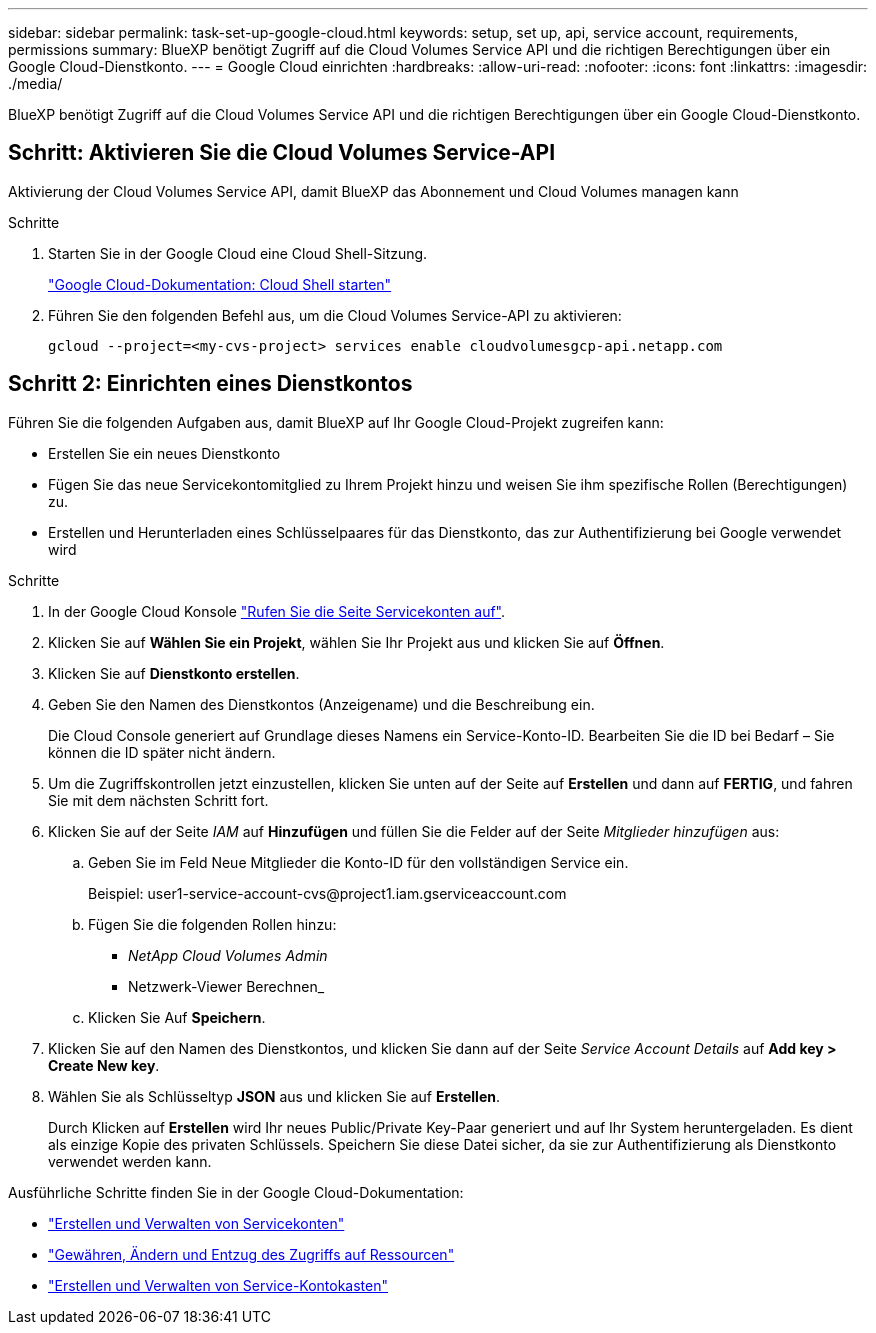 ---
sidebar: sidebar 
permalink: task-set-up-google-cloud.html 
keywords: setup, set up, api, service account, requirements, permissions 
summary: BlueXP benötigt Zugriff auf die Cloud Volumes Service API und die richtigen Berechtigungen über ein Google Cloud-Dienstkonto. 
---
= Google Cloud einrichten
:hardbreaks:
:allow-uri-read: 
:nofooter: 
:icons: font
:linkattrs: 
:imagesdir: ./media/


[role="lead"]
BlueXP benötigt Zugriff auf die Cloud Volumes Service API und die richtigen Berechtigungen über ein Google Cloud-Dienstkonto.



== Schritt: Aktivieren Sie die Cloud Volumes Service-API

Aktivierung der Cloud Volumes Service API, damit BlueXP das Abonnement und Cloud Volumes managen kann

.Schritte
. Starten Sie in der Google Cloud eine Cloud Shell-Sitzung.
+
https://cloud.google.com/shell/docs/launching-cloud-shell["Google Cloud-Dokumentation: Cloud Shell starten"^]

. Führen Sie den folgenden Befehl aus, um die Cloud Volumes Service-API zu aktivieren:
+
`gcloud --project=<my-cvs-project> services enable cloudvolumesgcp-api.netapp.com`





== Schritt 2: Einrichten eines Dienstkontos

Führen Sie die folgenden Aufgaben aus, damit BlueXP auf Ihr Google Cloud-Projekt zugreifen kann:

* Erstellen Sie ein neues Dienstkonto
* Fügen Sie das neue Servicekontomitglied zu Ihrem Projekt hinzu und weisen Sie ihm spezifische Rollen (Berechtigungen) zu.
* Erstellen und Herunterladen eines Schlüsselpaares für das Dienstkonto, das zur Authentifizierung bei Google verwendet wird


.Schritte
. In der Google Cloud Konsole https://console.cloud.google.com/iam-admin/serviceaccounts["Rufen Sie die Seite Servicekonten auf"^].
. Klicken Sie auf *Wählen Sie ein Projekt*, wählen Sie Ihr Projekt aus und klicken Sie auf *Öffnen*.
. Klicken Sie auf *Dienstkonto erstellen*.
. Geben Sie den Namen des Dienstkontos (Anzeigename) und die Beschreibung ein.
+
Die Cloud Console generiert auf Grundlage dieses Namens ein Service-Konto-ID. Bearbeiten Sie die ID bei Bedarf – Sie können die ID später nicht ändern.

. Um die Zugriffskontrollen jetzt einzustellen, klicken Sie unten auf der Seite auf *Erstellen* und dann auf *FERTIG*, und fahren Sie mit dem nächsten Schritt fort.
. Klicken Sie auf der Seite _IAM_ auf *Hinzufügen* und füllen Sie die Felder auf der Seite _Mitglieder hinzufügen_ aus:
+
.. Geben Sie im Feld Neue Mitglieder die Konto-ID für den vollständigen Service ein.
+
Beispiel: \user1-service-account-cvs@project1.iam.gserviceaccount.com

.. Fügen Sie die folgenden Rollen hinzu:
+
*** _NetApp Cloud Volumes Admin_
*** Netzwerk-Viewer Berechnen_


.. Klicken Sie Auf *Speichern*.


. Klicken Sie auf den Namen des Dienstkontos, und klicken Sie dann auf der Seite _Service Account Details_ auf *Add key > Create New key*.
. Wählen Sie als Schlüsseltyp *JSON* aus und klicken Sie auf *Erstellen*.
+
Durch Klicken auf *Erstellen* wird Ihr neues Public/Private Key-Paar generiert und auf Ihr System heruntergeladen. Es dient als einzige Kopie des privaten Schlüssels. Speichern Sie diese Datei sicher, da sie zur Authentifizierung als Dienstkonto verwendet werden kann.



Ausführliche Schritte finden Sie in der Google Cloud-Dokumentation:

* link:https://cloud.google.com/iam/docs/creating-managing-service-accounts["Erstellen und Verwalten von Servicekonten"^]
* link:https://cloud.google.com/iam/docs/granting-changing-revoking-access["Gewähren, Ändern und Entzug des Zugriffs auf Ressourcen"^]
* link:https://cloud.google.com/iam/docs/creating-managing-service-account-keys["Erstellen und Verwalten von Service-Kontokasten"^]

